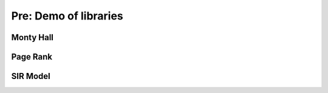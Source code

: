 Pre: Demo of libraries
======================

Monty Hall
----------

Page Rank
---------

SIR Model
---------
